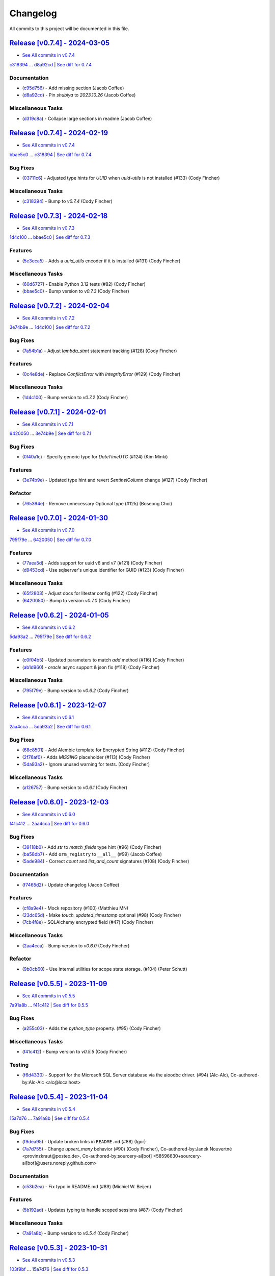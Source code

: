 =========
Changelog
=========

All commits to this project will be documented in this file.

`Release [v0.7.4] - 2024-03-05 <https://github.com/jolt-org/advanced-alchemy/releases/tag/v0.7.4>`_
----------------------------------------------------------------------------------------------------------------------------------------------------------------------------------------------------------------------------------------------------------------------------------------
* `See All commits in v0.7.4 <https://github.com/jolt-org/advanced-alchemy/commits/v0.7.4>`_

`c318394 <https://github.com/jolt-org/advanced-alchemy/commit/c318394c157790016a645eceee9b7a8cc2207096>`_ ... `d8a92cd <https://github.com/jolt-org/advanced-alchemy/commit/d8a92cd9458b530d1e46fd530d59dfa352946649>`_ | `See diff for 0.7.4 <https://github.com/jolt-org/advanced-alchemy/compare/c318394c157790016a645eceee9b7a8cc2207096...d8a92cd9458b530d1e46fd530d59dfa352946649>`_

Documentation
^^^^^^^^^^^^^^^^^^^^^^^^^^^^^^^^^^^^^^^^^^^^^^^^^^^^^^^^^^^^^^^^^^^^^^^^^^^^^^^^^^^^^^^^^^^^^^^^^^^^^^^^^^^^^^^^^^^^^^^^^^^^^^^^^^^^^^^^^^^^^^^^^^^^^^^^^^^^^^^^^^^^^^^^^^^^^^^^^^^^^^^^^^^^^^^^^^^^^^^^^^^^^^^^^^

* (`c95d756 <https://github.com/jolt-org/advanced-alchemy/commit/c95d7568794573cd0b00b30ece2bc7a4148c84af>`_)  - Add missing section (Jacob Coffee)
* (`d8a92cd <https://github.com/jolt-org/advanced-alchemy/commit/d8a92cd9458b530d1e46fd530d59dfa352946649>`_)  - Pin `shubiya` to `2023.10.26` (Jacob Coffee)

Miscellaneous Tasks
^^^^^^^^^^^^^^^^^^^^^^^^^^^^^^^^^^^^^^^^^^^^^^^^^^^^^^^^^^^^^^^^^^^^^^^^^^^^^^^^^^^^^^^^^^^^^^^^^^^^^^^^^^^^^^^^^^^^^^^^^^^^^^^^^^^^^^^^^^^^^^^^^^^^^^^^^^^^^^^^^^^^^^^^^^^^^^^^^^^^^^^^^^^^^^^^^^^^^^^^^^^^^^^^^^

* (`d319c8a <https://github.com/jolt-org/advanced-alchemy/commit/d319c8a18c853d665d1c2a1f5b4e979502daec13>`_)  - Collapse large sections in readme (Jacob Coffee)

`Release [v0.7.4] - 2024-02-19 <https://github.com/jolt-org/advanced-alchemy/releases/tag/v0.7.4>`_
----------------------------------------------------------------------------------------------------------------------------------------------------------------------------------------------------------------------------------------------------------------------------------------
* `See All commits in v0.7.4 <https://github.com/jolt-org/advanced-alchemy/commits/v0.7.4>`_

`bbae5c0 <https://github.com/jolt-org/advanced-alchemy/commit/bbae5c040a4f210f7b2c5fb44fd248c4026b0b17>`_ ... `c318394 <https://github.com/jolt-org/advanced-alchemy/commit/c318394c157790016a645eceee9b7a8cc2207096>`_ | `See diff for 0.7.4 <https://github.com/jolt-org/advanced-alchemy/compare/bbae5c040a4f210f7b2c5fb44fd248c4026b0b17...c318394c157790016a645eceee9b7a8cc2207096>`_

Bug Fixes
^^^^^^^^^^^^^^^^^^^^^^^^^^^^^^^^^^^^^^^^^^^^^^^^^^^^^^^^^^^^^^^^^^^^^^^^^^^^^^^^^^^^^^^^^^^^^^^^^^^^^^^^^^^^^^^^^^^^^^^^^^^^^^^^^^^^^^^^^^^^^^^^^^^^^^^^^^^^^^^^^^^^^^^^^^^^^^^^^^^^^^^^^^^^^^^^^^^^^^^^^^^^^^^^^^

* (`03711c6 <https://github.com/jolt-org/advanced-alchemy/commit/03711c6bb368063895b586be839a6bee0b64db76>`_)  - Adjusted type hints for `UUID` when `uuid-utils` is not installed (#133) (Cody Fincher)

Miscellaneous Tasks
^^^^^^^^^^^^^^^^^^^^^^^^^^^^^^^^^^^^^^^^^^^^^^^^^^^^^^^^^^^^^^^^^^^^^^^^^^^^^^^^^^^^^^^^^^^^^^^^^^^^^^^^^^^^^^^^^^^^^^^^^^^^^^^^^^^^^^^^^^^^^^^^^^^^^^^^^^^^^^^^^^^^^^^^^^^^^^^^^^^^^^^^^^^^^^^^^^^^^^^^^^^^^^^^^^

* (`c318394 <https://github.com/jolt-org/advanced-alchemy/commit/c318394c157790016a645eceee9b7a8cc2207096>`_)  - Bump to `v0.7.4` (Cody Fincher)

`Release [v0.7.3] - 2024-02-18 <https://github.com/jolt-org/advanced-alchemy/releases/tag/v0.7.3>`_
----------------------------------------------------------------------------------------------------------------------------------------------------------------------------------------------------------------------------------------------------------------------------------------
* `See All commits in v0.7.3 <https://github.com/jolt-org/advanced-alchemy/commits/v0.7.3>`_

`1d4c100 <https://github.com/jolt-org/advanced-alchemy/commit/1d4c100c03fdedb91f55b52b3d9ed5fe85caf99e>`_ ... `bbae5c0 <https://github.com/jolt-org/advanced-alchemy/commit/bbae5c040a4f210f7b2c5fb44fd248c4026b0b17>`_ | `See diff for 0.7.3 <https://github.com/jolt-org/advanced-alchemy/compare/1d4c100c03fdedb91f55b52b3d9ed5fe85caf99e...bbae5c040a4f210f7b2c5fb44fd248c4026b0b17>`_

Features
^^^^^^^^^^^^^^^^^^^^^^^^^^^^^^^^^^^^^^^^^^^^^^^^^^^^^^^^^^^^^^^^^^^^^^^^^^^^^^^^^^^^^^^^^^^^^^^^^^^^^^^^^^^^^^^^^^^^^^^^^^^^^^^^^^^^^^^^^^^^^^^^^^^^^^^^^^^^^^^^^^^^^^^^^^^^^^^^^^^^^^^^^^^^^^^^^^^^^^^^^^^^^^^^^^

* (`5e3eca5 <https://github.com/jolt-org/advanced-alchemy/commit/5e3eca58b32aa7518a3d7e726dc615df653d04a0>`_)  - Adds a `uuid_utils` encoder if it is installed (#131) (Cody Fincher)

Miscellaneous Tasks
^^^^^^^^^^^^^^^^^^^^^^^^^^^^^^^^^^^^^^^^^^^^^^^^^^^^^^^^^^^^^^^^^^^^^^^^^^^^^^^^^^^^^^^^^^^^^^^^^^^^^^^^^^^^^^^^^^^^^^^^^^^^^^^^^^^^^^^^^^^^^^^^^^^^^^^^^^^^^^^^^^^^^^^^^^^^^^^^^^^^^^^^^^^^^^^^^^^^^^^^^^^^^^^^^^

* (`60d6727 <https://github.com/jolt-org/advanced-alchemy/commit/60d672786f90b793d92fc788381effbbd79a67ee>`_)  - Enable Python 3.12 tests (#82) (Cody Fincher)
* (`bbae5c0 <https://github.com/jolt-org/advanced-alchemy/commit/bbae5c040a4f210f7b2c5fb44fd248c4026b0b17>`_)  - Bump version to `v0.7.3` (Cody Fincher)

`Release [v0.7.2] - 2024-02-04 <https://github.com/jolt-org/advanced-alchemy/releases/tag/v0.7.2>`_
----------------------------------------------------------------------------------------------------------------------------------------------------------------------------------------------------------------------------------------------------------------------------------------
* `See All commits in v0.7.2 <https://github.com/jolt-org/advanced-alchemy/commits/v0.7.2>`_

`3e74b9e <https://github.com/jolt-org/advanced-alchemy/commit/3e74b9e636a805fa0cc804738ced5ac99116b697>`_ ... `1d4c100 <https://github.com/jolt-org/advanced-alchemy/commit/1d4c100c03fdedb91f55b52b3d9ed5fe85caf99e>`_ | `See diff for 0.7.2 <https://github.com/jolt-org/advanced-alchemy/compare/3e74b9e636a805fa0cc804738ced5ac99116b697...1d4c100c03fdedb91f55b52b3d9ed5fe85caf99e>`_

Bug Fixes
^^^^^^^^^^^^^^^^^^^^^^^^^^^^^^^^^^^^^^^^^^^^^^^^^^^^^^^^^^^^^^^^^^^^^^^^^^^^^^^^^^^^^^^^^^^^^^^^^^^^^^^^^^^^^^^^^^^^^^^^^^^^^^^^^^^^^^^^^^^^^^^^^^^^^^^^^^^^^^^^^^^^^^^^^^^^^^^^^^^^^^^^^^^^^^^^^^^^^^^^^^^^^^^^^^

* (`7a54b1a <https://github.com/jolt-org/advanced-alchemy/commit/7a54b1a9866336ff2e19aee1223431afe7ef8b60>`_)  - Adjust `lambda_stmt` statement tracking (#128) (Cody Fincher)

Features
^^^^^^^^^^^^^^^^^^^^^^^^^^^^^^^^^^^^^^^^^^^^^^^^^^^^^^^^^^^^^^^^^^^^^^^^^^^^^^^^^^^^^^^^^^^^^^^^^^^^^^^^^^^^^^^^^^^^^^^^^^^^^^^^^^^^^^^^^^^^^^^^^^^^^^^^^^^^^^^^^^^^^^^^^^^^^^^^^^^^^^^^^^^^^^^^^^^^^^^^^^^^^^^^^^

* (`0c4e8de <https://github.com/jolt-org/advanced-alchemy/commit/0c4e8de42eb6a8b85aec317eab3fef53a3af40ed>`_)  - Replace `ConflictError` with `IntegrityError` (#129) (Cody Fincher)

Miscellaneous Tasks
^^^^^^^^^^^^^^^^^^^^^^^^^^^^^^^^^^^^^^^^^^^^^^^^^^^^^^^^^^^^^^^^^^^^^^^^^^^^^^^^^^^^^^^^^^^^^^^^^^^^^^^^^^^^^^^^^^^^^^^^^^^^^^^^^^^^^^^^^^^^^^^^^^^^^^^^^^^^^^^^^^^^^^^^^^^^^^^^^^^^^^^^^^^^^^^^^^^^^^^^^^^^^^^^^^

* (`1d4c100 <https://github.com/jolt-org/advanced-alchemy/commit/1d4c100c03fdedb91f55b52b3d9ed5fe85caf99e>`_)  - Bump version to `v0.7.2` (Cody Fincher)

`Release [v0.7.1] - 2024-02-01 <https://github.com/jolt-org/advanced-alchemy/releases/tag/v0.7.1>`_
----------------------------------------------------------------------------------------------------------------------------------------------------------------------------------------------------------------------------------------------------------------------------------------
* `See All commits in v0.7.1 <https://github.com/jolt-org/advanced-alchemy/commits/v0.7.1>`_

`6420050 <https://github.com/jolt-org/advanced-alchemy/commit/6420050c1f02d2b70dd45245bdafa0954851b74d>`_ ... `3e74b9e <https://github.com/jolt-org/advanced-alchemy/commit/3e74b9e636a805fa0cc804738ced5ac99116b697>`_ | `See diff for 0.7.1 <https://github.com/jolt-org/advanced-alchemy/compare/6420050c1f02d2b70dd45245bdafa0954851b74d...3e74b9e636a805fa0cc804738ced5ac99116b697>`_

Bug Fixes
^^^^^^^^^^^^^^^^^^^^^^^^^^^^^^^^^^^^^^^^^^^^^^^^^^^^^^^^^^^^^^^^^^^^^^^^^^^^^^^^^^^^^^^^^^^^^^^^^^^^^^^^^^^^^^^^^^^^^^^^^^^^^^^^^^^^^^^^^^^^^^^^^^^^^^^^^^^^^^^^^^^^^^^^^^^^^^^^^^^^^^^^^^^^^^^^^^^^^^^^^^^^^^^^^^

* (`0f40a1c <https://github.com/jolt-org/advanced-alchemy/commit/0f40a1cb93839228209826c0266c365dd3bd960f>`_)  - Specify generic type for `DateTimeUTC`  (#124) (Kim Minki)

Features
^^^^^^^^^^^^^^^^^^^^^^^^^^^^^^^^^^^^^^^^^^^^^^^^^^^^^^^^^^^^^^^^^^^^^^^^^^^^^^^^^^^^^^^^^^^^^^^^^^^^^^^^^^^^^^^^^^^^^^^^^^^^^^^^^^^^^^^^^^^^^^^^^^^^^^^^^^^^^^^^^^^^^^^^^^^^^^^^^^^^^^^^^^^^^^^^^^^^^^^^^^^^^^^^^^

* (`3e74b9e <https://github.com/jolt-org/advanced-alchemy/commit/3e74b9e636a805fa0cc804738ced5ac99116b697>`_)  - Updated type hint and revert `SentinelColumn` change (#127) (Cody Fincher)

Refactor
^^^^^^^^^^^^^^^^^^^^^^^^^^^^^^^^^^^^^^^^^^^^^^^^^^^^^^^^^^^^^^^^^^^^^^^^^^^^^^^^^^^^^^^^^^^^^^^^^^^^^^^^^^^^^^^^^^^^^^^^^^^^^^^^^^^^^^^^^^^^^^^^^^^^^^^^^^^^^^^^^^^^^^^^^^^^^^^^^^^^^^^^^^^^^^^^^^^^^^^^^^^^^^^^^^

* (`765394e <https://github.com/jolt-org/advanced-alchemy/commit/765394e888f3a12acd1d09d588c12f4f4b4a86cb>`_)  - Remove unnecessary Optional type (#125) (Boseong Choi)

`Release [v0.7.0] - 2024-01-30 <https://github.com/jolt-org/advanced-alchemy/releases/tag/v0.7.0>`_
----------------------------------------------------------------------------------------------------------------------------------------------------------------------------------------------------------------------------------------------------------------------------------------
* `See All commits in v0.7.0 <https://github.com/jolt-org/advanced-alchemy/commits/v0.7.0>`_

`795f79e <https://github.com/jolt-org/advanced-alchemy/commit/795f79e5d32c9f3ddb24f269bc2a40c99cca2d94>`_ ... `6420050 <https://github.com/jolt-org/advanced-alchemy/commit/6420050c1f02d2b70dd45245bdafa0954851b74d>`_ | `See diff for 0.7.0 <https://github.com/jolt-org/advanced-alchemy/compare/795f79e5d32c9f3ddb24f269bc2a40c99cca2d94...6420050c1f02d2b70dd45245bdafa0954851b74d>`_

Features
^^^^^^^^^^^^^^^^^^^^^^^^^^^^^^^^^^^^^^^^^^^^^^^^^^^^^^^^^^^^^^^^^^^^^^^^^^^^^^^^^^^^^^^^^^^^^^^^^^^^^^^^^^^^^^^^^^^^^^^^^^^^^^^^^^^^^^^^^^^^^^^^^^^^^^^^^^^^^^^^^^^^^^^^^^^^^^^^^^^^^^^^^^^^^^^^^^^^^^^^^^^^^^^^^^

* (`77aea5d <https://github.com/jolt-org/advanced-alchemy/commit/77aea5dfd325db032c5e422bf4442e30a3ed5672>`_)  - Adds support for uuid v6 and v7 (#121) (Cody Fincher)
* (`d9453cd <https://github.com/jolt-org/advanced-alchemy/commit/d9453cdc139432e3b9bc778ed42495844b1b1a27>`_)  - Use sqlserver's unique identifier for GUID (#123) (Cody Fincher)

Miscellaneous Tasks
^^^^^^^^^^^^^^^^^^^^^^^^^^^^^^^^^^^^^^^^^^^^^^^^^^^^^^^^^^^^^^^^^^^^^^^^^^^^^^^^^^^^^^^^^^^^^^^^^^^^^^^^^^^^^^^^^^^^^^^^^^^^^^^^^^^^^^^^^^^^^^^^^^^^^^^^^^^^^^^^^^^^^^^^^^^^^^^^^^^^^^^^^^^^^^^^^^^^^^^^^^^^^^^^^^

* (`65f2803 <https://github.com/jolt-org/advanced-alchemy/commit/65f28034beb662560ae3b27bfe47f58189f6c24c>`_)  - Adjust docs for litestar config (#122) (Cody Fincher)
* (`6420050 <https://github.com/jolt-org/advanced-alchemy/commit/6420050c1f02d2b70dd45245bdafa0954851b74d>`_)  - Bump to version `v0.7.0` (Cody Fincher)

`Release [v0.6.2] - 2024-01-05 <https://github.com/jolt-org/advanced-alchemy/releases/tag/v0.6.2>`_
----------------------------------------------------------------------------------------------------------------------------------------------------------------------------------------------------------------------------------------------------------------------------------------
* `See All commits in v0.6.2 <https://github.com/jolt-org/advanced-alchemy/commits/v0.6.2>`_

`5da93a2 <https://github.com/jolt-org/advanced-alchemy/commit/5da93a2d22ee70777be11a5e27d205d6699cbfae>`_ ... `795f79e <https://github.com/jolt-org/advanced-alchemy/commit/795f79e5d32c9f3ddb24f269bc2a40c99cca2d94>`_ | `See diff for 0.6.2 <https://github.com/jolt-org/advanced-alchemy/compare/5da93a2d22ee70777be11a5e27d205d6699cbfae...795f79e5d32c9f3ddb24f269bc2a40c99cca2d94>`_

Features
^^^^^^^^^^^^^^^^^^^^^^^^^^^^^^^^^^^^^^^^^^^^^^^^^^^^^^^^^^^^^^^^^^^^^^^^^^^^^^^^^^^^^^^^^^^^^^^^^^^^^^^^^^^^^^^^^^^^^^^^^^^^^^^^^^^^^^^^^^^^^^^^^^^^^^^^^^^^^^^^^^^^^^^^^^^^^^^^^^^^^^^^^^^^^^^^^^^^^^^^^^^^^^^^^^

* (`c0f04b5 <https://github.com/jolt-org/advanced-alchemy/commit/c0f04b513257028f40d98259e1882257cb689587>`_)  - Updated parameters to match `add` method (#116) (Cody Fincher)
* (`ab1d960 <https://github.com/jolt-org/advanced-alchemy/commit/ab1d96078625b335e019f881d88672ec10e0c9f2>`_)  - `oracle` async support & json fix (#118) (Cody Fincher)

Miscellaneous Tasks
^^^^^^^^^^^^^^^^^^^^^^^^^^^^^^^^^^^^^^^^^^^^^^^^^^^^^^^^^^^^^^^^^^^^^^^^^^^^^^^^^^^^^^^^^^^^^^^^^^^^^^^^^^^^^^^^^^^^^^^^^^^^^^^^^^^^^^^^^^^^^^^^^^^^^^^^^^^^^^^^^^^^^^^^^^^^^^^^^^^^^^^^^^^^^^^^^^^^^^^^^^^^^^^^^^

* (`795f79e <https://github.com/jolt-org/advanced-alchemy/commit/795f79e5d32c9f3ddb24f269bc2a40c99cca2d94>`_)  - Bump version to `v0.6.2` (Cody Fincher)

`Release [v0.6.1] - 2023-12-07 <https://github.com/jolt-org/advanced-alchemy/releases/tag/v0.6.1>`_
----------------------------------------------------------------------------------------------------------------------------------------------------------------------------------------------------------------------------------------------------------------------------------------
* `See All commits in v0.6.1 <https://github.com/jolt-org/advanced-alchemy/commits/v0.6.1>`_

`2aa4cca <https://github.com/jolt-org/advanced-alchemy/commit/2aa4cca083d16c5e0f62b0d19beb1aec3209a8d7>`_ ... `5da93a2 <https://github.com/jolt-org/advanced-alchemy/commit/5da93a2d22ee70777be11a5e27d205d6699cbfae>`_ | `See diff for 0.6.1 <https://github.com/jolt-org/advanced-alchemy/compare/2aa4cca083d16c5e0f62b0d19beb1aec3209a8d7...5da93a2d22ee70777be11a5e27d205d6699cbfae>`_

Bug Fixes
^^^^^^^^^^^^^^^^^^^^^^^^^^^^^^^^^^^^^^^^^^^^^^^^^^^^^^^^^^^^^^^^^^^^^^^^^^^^^^^^^^^^^^^^^^^^^^^^^^^^^^^^^^^^^^^^^^^^^^^^^^^^^^^^^^^^^^^^^^^^^^^^^^^^^^^^^^^^^^^^^^^^^^^^^^^^^^^^^^^^^^^^^^^^^^^^^^^^^^^^^^^^^^^^^^

* (`68c8501 <https://github.com/jolt-org/advanced-alchemy/commit/68c8501be5379cac2f0d48af8b81447c072feafc>`_)  - Add Alembic template for Encrypted String (#112) (Cody Fincher)
* (`2f76af0 <https://github.com/jolt-org/advanced-alchemy/commit/2f76af05c99e9647a7cb953b17fd7570ac9b317c>`_)  - Adds `MISSING` placeholder (#113) (Cody Fincher)
* (`5da93a2 <https://github.com/jolt-org/advanced-alchemy/commit/5da93a2d22ee70777be11a5e27d205d6699cbfae>`_)  - Ignore unused warning for tests. (Cody Fincher)

Miscellaneous Tasks
^^^^^^^^^^^^^^^^^^^^^^^^^^^^^^^^^^^^^^^^^^^^^^^^^^^^^^^^^^^^^^^^^^^^^^^^^^^^^^^^^^^^^^^^^^^^^^^^^^^^^^^^^^^^^^^^^^^^^^^^^^^^^^^^^^^^^^^^^^^^^^^^^^^^^^^^^^^^^^^^^^^^^^^^^^^^^^^^^^^^^^^^^^^^^^^^^^^^^^^^^^^^^^^^^^

* (`a126757 <https://github.com/jolt-org/advanced-alchemy/commit/a1267578bd467857fca278f780f3666ab1223be3>`_)  - Bump version to `v0.6.1` (Cody Fincher)

`Release [v0.6.0] - 2023-12-03 <https://github.com/jolt-org/advanced-alchemy/releases/tag/v0.6.0>`_
----------------------------------------------------------------------------------------------------------------------------------------------------------------------------------------------------------------------------------------------------------------------------------------
* `See All commits in v0.6.0 <https://github.com/jolt-org/advanced-alchemy/commits/v0.6.0>`_

`f41c412 <https://github.com/jolt-org/advanced-alchemy/commit/f41c4121824907f3cf2a81080bd388a62ecd7181>`_ ... `2aa4cca <https://github.com/jolt-org/advanced-alchemy/commit/2aa4cca083d16c5e0f62b0d19beb1aec3209a8d7>`_ | `See diff for 0.6.0 <https://github.com/jolt-org/advanced-alchemy/compare/f41c4121824907f3cf2a81080bd388a62ecd7181...2aa4cca083d16c5e0f62b0d19beb1aec3209a8d7>`_

Bug Fixes
^^^^^^^^^^^^^^^^^^^^^^^^^^^^^^^^^^^^^^^^^^^^^^^^^^^^^^^^^^^^^^^^^^^^^^^^^^^^^^^^^^^^^^^^^^^^^^^^^^^^^^^^^^^^^^^^^^^^^^^^^^^^^^^^^^^^^^^^^^^^^^^^^^^^^^^^^^^^^^^^^^^^^^^^^^^^^^^^^^^^^^^^^^^^^^^^^^^^^^^^^^^^^^^^^^

* (`39118b0 <https://github.com/jolt-org/advanced-alchemy/commit/39118b0450c96ba6253b1f34097e81d32bcb8e1b>`_)  - Add `str` to `match_fields` type hint (#96) (Cody Fincher)
* (`ba58db7 <https://github.com/jolt-org/advanced-alchemy/commit/ba58db712db057d65e14b79930c39a3778e8c758>`_)  - Add ``orm_registry`` to ``__all__`` (#99) (Jacob Coffee)
* (`5ade984 <https://github.com/jolt-org/advanced-alchemy/commit/5ade9841cd3c13647f72aff3e436c134b7f5d54b>`_)  - Correct `count` and `list_and_count` signatures (#108) (Cody Fincher)

Documentation
^^^^^^^^^^^^^^^^^^^^^^^^^^^^^^^^^^^^^^^^^^^^^^^^^^^^^^^^^^^^^^^^^^^^^^^^^^^^^^^^^^^^^^^^^^^^^^^^^^^^^^^^^^^^^^^^^^^^^^^^^^^^^^^^^^^^^^^^^^^^^^^^^^^^^^^^^^^^^^^^^^^^^^^^^^^^^^^^^^^^^^^^^^^^^^^^^^^^^^^^^^^^^^^^^^

* (`f7465d2 <https://github.com/jolt-org/advanced-alchemy/commit/f7465d227a10242b1ec7fbe6a549ef6b08c8657d>`_)  - Update changelog (Jacob Coffee)

Features
^^^^^^^^^^^^^^^^^^^^^^^^^^^^^^^^^^^^^^^^^^^^^^^^^^^^^^^^^^^^^^^^^^^^^^^^^^^^^^^^^^^^^^^^^^^^^^^^^^^^^^^^^^^^^^^^^^^^^^^^^^^^^^^^^^^^^^^^^^^^^^^^^^^^^^^^^^^^^^^^^^^^^^^^^^^^^^^^^^^^^^^^^^^^^^^^^^^^^^^^^^^^^^^^^^

* (`cf8a9e4 <https://github.com/jolt-org/advanced-alchemy/commit/cf8a9e43d97354abfd3c91ddd5d5451a914a0116>`_)  - Mock repository (#100) (Matthieu MN)
* (`23dc65d <https://github.com/jolt-org/advanced-alchemy/commit/23dc65d8dea19f7f0904a15a6bb9eae9a6548c95>`_)  - Make `touch_updated_timestamp` optional (#98) (Cody Fincher)
* (`7cb4f8e <https://github.com/jolt-org/advanced-alchemy/commit/7cb4f8eabf74dd72ec4ad3e87ce92424a022c26a>`_)  - SQLAlchemy encrypted field (#47) (Cody Fincher)

Miscellaneous Tasks
^^^^^^^^^^^^^^^^^^^^^^^^^^^^^^^^^^^^^^^^^^^^^^^^^^^^^^^^^^^^^^^^^^^^^^^^^^^^^^^^^^^^^^^^^^^^^^^^^^^^^^^^^^^^^^^^^^^^^^^^^^^^^^^^^^^^^^^^^^^^^^^^^^^^^^^^^^^^^^^^^^^^^^^^^^^^^^^^^^^^^^^^^^^^^^^^^^^^^^^^^^^^^^^^^^

* (`2aa4cca <https://github.com/jolt-org/advanced-alchemy/commit/2aa4cca083d16c5e0f62b0d19beb1aec3209a8d7>`_)  - Bump version to `v0.6.0` (Cody Fincher)

Refactor
^^^^^^^^^^^^^^^^^^^^^^^^^^^^^^^^^^^^^^^^^^^^^^^^^^^^^^^^^^^^^^^^^^^^^^^^^^^^^^^^^^^^^^^^^^^^^^^^^^^^^^^^^^^^^^^^^^^^^^^^^^^^^^^^^^^^^^^^^^^^^^^^^^^^^^^^^^^^^^^^^^^^^^^^^^^^^^^^^^^^^^^^^^^^^^^^^^^^^^^^^^^^^^^^^^

* (`9b0cb60 <https://github.com/jolt-org/advanced-alchemy/commit/9b0cb60e3f594fef9952bef12ce865845021dc72>`_)  - Use internal utilities for scope state storage. (#104) (Peter Schutt)

`Release [v0.5.5] - 2023-11-09 <https://github.com/jolt-org/advanced-alchemy/releases/tag/v0.5.5>`_
----------------------------------------------------------------------------------------------------------------------------------------------------------------------------------------------------------------------------------------------------------------------------------------
* `See All commits in v0.5.5 <https://github.com/jolt-org/advanced-alchemy/commits/v0.5.5>`_

`7a91a8b <https://github.com/jolt-org/advanced-alchemy/commit/7a91a8bce3cb606f69dd1a13a139388bd35a32cc>`_ ... `f41c412 <https://github.com/jolt-org/advanced-alchemy/commit/f41c4121824907f3cf2a81080bd388a62ecd7181>`_ | `See diff for 0.5.5 <https://github.com/jolt-org/advanced-alchemy/compare/7a91a8bce3cb606f69dd1a13a139388bd35a32cc...f41c4121824907f3cf2a81080bd388a62ecd7181>`_

Bug Fixes
^^^^^^^^^^^^^^^^^^^^^^^^^^^^^^^^^^^^^^^^^^^^^^^^^^^^^^^^^^^^^^^^^^^^^^^^^^^^^^^^^^^^^^^^^^^^^^^^^^^^^^^^^^^^^^^^^^^^^^^^^^^^^^^^^^^^^^^^^^^^^^^^^^^^^^^^^^^^^^^^^^^^^^^^^^^^^^^^^^^^^^^^^^^^^^^^^^^^^^^^^^^^^^^^^^

* (`a255c03 <https://github.com/jolt-org/advanced-alchemy/commit/a255c03d54b9d289835e2263874612f1ced2627a>`_)  - Adds the `python_type` property.   (#95) (Cody Fincher)

Miscellaneous Tasks
^^^^^^^^^^^^^^^^^^^^^^^^^^^^^^^^^^^^^^^^^^^^^^^^^^^^^^^^^^^^^^^^^^^^^^^^^^^^^^^^^^^^^^^^^^^^^^^^^^^^^^^^^^^^^^^^^^^^^^^^^^^^^^^^^^^^^^^^^^^^^^^^^^^^^^^^^^^^^^^^^^^^^^^^^^^^^^^^^^^^^^^^^^^^^^^^^^^^^^^^^^^^^^^^^^

* (`f41c412 <https://github.com/jolt-org/advanced-alchemy/commit/f41c4121824907f3cf2a81080bd388a62ecd7181>`_)  - Bump version to `v0.5.5` (Cody Fincher)

Testing
^^^^^^^^^^^^^^^^^^^^^^^^^^^^^^^^^^^^^^^^^^^^^^^^^^^^^^^^^^^^^^^^^^^^^^^^^^^^^^^^^^^^^^^^^^^^^^^^^^^^^^^^^^^^^^^^^^^^^^^^^^^^^^^^^^^^^^^^^^^^^^^^^^^^^^^^^^^^^^^^^^^^^^^^^^^^^^^^^^^^^^^^^^^^^^^^^^^^^^^^^^^^^^^^^^

* (`f6d4330 <https://github.com/jolt-org/advanced-alchemy/commit/f6d433047bd6c391921214ab6ca378f51c4feb35>`_)  - Support for the Microsoft SQL Server database via the aioodbc driver. (#94) (Alc-Alc), Co-authored-by:Alc-Alc <alc@localhost>

`Release [v0.5.4] - 2023-11-04 <https://github.com/jolt-org/advanced-alchemy/releases/tag/v0.5.4>`_
----------------------------------------------------------------------------------------------------------------------------------------------------------------------------------------------------------------------------------------------------------------------------------------
* `See All commits in v0.5.4 <https://github.com/jolt-org/advanced-alchemy/commits/v0.5.4>`_

`15a7d76 <https://github.com/jolt-org/advanced-alchemy/commit/15a7d763e0fcd768303886de148f77cd8b15a1a7>`_ ... `7a91a8b <https://github.com/jolt-org/advanced-alchemy/commit/7a91a8bce3cb606f69dd1a13a139388bd35a32cc>`_ | `See diff for 0.5.4 <https://github.com/jolt-org/advanced-alchemy/compare/15a7d763e0fcd768303886de148f77cd8b15a1a7...7a91a8bce3cb606f69dd1a13a139388bd35a32cc>`_

Bug Fixes
^^^^^^^^^^^^^^^^^^^^^^^^^^^^^^^^^^^^^^^^^^^^^^^^^^^^^^^^^^^^^^^^^^^^^^^^^^^^^^^^^^^^^^^^^^^^^^^^^^^^^^^^^^^^^^^^^^^^^^^^^^^^^^^^^^^^^^^^^^^^^^^^^^^^^^^^^^^^^^^^^^^^^^^^^^^^^^^^^^^^^^^^^^^^^^^^^^^^^^^^^^^^^^^^^^

* (`f9dea95 <https://github.com/jolt-org/advanced-alchemy/commit/f9dea95a97b5cc69c1c490085cec30177636f79d>`_)  - Update broken links in ``README.md`` (#88) (Igor)
* (`7a7d755 <https://github.com/jolt-org/advanced-alchemy/commit/7a7d75563921be1dde1530a739855e3612addd72>`_)  - Change `upsert_many` behavior (#90) (Cody Fincher), Co-authored-by:Janek Nouvertné <provinzkraut@posteo.de>, Co-authored-by:sourcery-ai[bot] <58596630+sourcery-ai[bot]@users.noreply.github.com>

Documentation
^^^^^^^^^^^^^^^^^^^^^^^^^^^^^^^^^^^^^^^^^^^^^^^^^^^^^^^^^^^^^^^^^^^^^^^^^^^^^^^^^^^^^^^^^^^^^^^^^^^^^^^^^^^^^^^^^^^^^^^^^^^^^^^^^^^^^^^^^^^^^^^^^^^^^^^^^^^^^^^^^^^^^^^^^^^^^^^^^^^^^^^^^^^^^^^^^^^^^^^^^^^^^^^^^^

* (`c53b2ea <https://github.com/jolt-org/advanced-alchemy/commit/c53b2eacd031f0e929e96e07de2fb30982b1c931>`_)  - Fix typo in README.md (#89) (Michiel W. Beijen)

Features
^^^^^^^^^^^^^^^^^^^^^^^^^^^^^^^^^^^^^^^^^^^^^^^^^^^^^^^^^^^^^^^^^^^^^^^^^^^^^^^^^^^^^^^^^^^^^^^^^^^^^^^^^^^^^^^^^^^^^^^^^^^^^^^^^^^^^^^^^^^^^^^^^^^^^^^^^^^^^^^^^^^^^^^^^^^^^^^^^^^^^^^^^^^^^^^^^^^^^^^^^^^^^^^^^^

* (`5b192ad <https://github.com/jolt-org/advanced-alchemy/commit/5b192ad89974bd0757eb276fefb4c5f6d43d02e4>`_)  - Updates typing to handle scoped sessions (#87) (Cody Fincher)

Miscellaneous Tasks
^^^^^^^^^^^^^^^^^^^^^^^^^^^^^^^^^^^^^^^^^^^^^^^^^^^^^^^^^^^^^^^^^^^^^^^^^^^^^^^^^^^^^^^^^^^^^^^^^^^^^^^^^^^^^^^^^^^^^^^^^^^^^^^^^^^^^^^^^^^^^^^^^^^^^^^^^^^^^^^^^^^^^^^^^^^^^^^^^^^^^^^^^^^^^^^^^^^^^^^^^^^^^^^^^^

* (`7a91a8b <https://github.com/jolt-org/advanced-alchemy/commit/7a91a8bce3cb606f69dd1a13a139388bd35a32cc>`_)  - Bump version to `v0.5.4` (Cody Fincher)

`Release [v0.5.3] - 2023-10-31 <https://github.com/jolt-org/advanced-alchemy/releases/tag/v0.5.3>`_
----------------------------------------------------------------------------------------------------------------------------------------------------------------------------------------------------------------------------------------------------------------------------------------
* `See All commits in v0.5.3 <https://github.com/jolt-org/advanced-alchemy/commits/v0.5.3>`_

`103f9bf <https://github.com/jolt-org/advanced-alchemy/commit/103f9bf5d4ed77dc3b15a0814f1a2b6d37a34ad9>`_ ... `15a7d76 <https://github.com/jolt-org/advanced-alchemy/commit/15a7d763e0fcd768303886de148f77cd8b15a1a7>`_ | `See diff for 0.5.3 <https://github.com/jolt-org/advanced-alchemy/compare/103f9bf5d4ed77dc3b15a0814f1a2b6d37a34ad9...15a7d763e0fcd768303886de148f77cd8b15a1a7>`_

Features
^^^^^^^^^^^^^^^^^^^^^^^^^^^^^^^^^^^^^^^^^^^^^^^^^^^^^^^^^^^^^^^^^^^^^^^^^^^^^^^^^^^^^^^^^^^^^^^^^^^^^^^^^^^^^^^^^^^^^^^^^^^^^^^^^^^^^^^^^^^^^^^^^^^^^^^^^^^^^^^^^^^^^^^^^^^^^^^^^^^^^^^^^^^^^^^^^^^^^^^^^^^^^^^^^^

* (`15a7d76 <https://github.com/jolt-org/advanced-alchemy/commit/15a7d763e0fcd768303886de148f77cd8b15a1a7>`_)  - Enable `flask` support (#86) (Cody Fincher)

`Release [v0.5.2] - 2023-10-31 <https://github.com/jolt-org/advanced-alchemy/releases/tag/v0.5.2>`_
----------------------------------------------------------------------------------------------------------------------------------------------------------------------------------------------------------------------------------------------------------------------------------------
* `See All commits in v0.5.2 <https://github.com/jolt-org/advanced-alchemy/commits/v0.5.2>`_

`da03540 <https://github.com/jolt-org/advanced-alchemy/commit/da035409f6348deb741ff94d1d38f862250cc775>`_ ... `103f9bf <https://github.com/jolt-org/advanced-alchemy/commit/103f9bf5d4ed77dc3b15a0814f1a2b6d37a34ad9>`_ | `See diff for 0.5.2 <https://github.com/jolt-org/advanced-alchemy/compare/da035409f6348deb741ff94d1d38f862250cc775...103f9bf5d4ed77dc3b15a0814f1a2b6d37a34ad9>`_

Bug Fixes
^^^^^^^^^^^^^^^^^^^^^^^^^^^^^^^^^^^^^^^^^^^^^^^^^^^^^^^^^^^^^^^^^^^^^^^^^^^^^^^^^^^^^^^^^^^^^^^^^^^^^^^^^^^^^^^^^^^^^^^^^^^^^^^^^^^^^^^^^^^^^^^^^^^^^^^^^^^^^^^^^^^^^^^^^^^^^^^^^^^^^^^^^^^^^^^^^^^^^^^^^^^^^^^^^^

* (`82251f9 <https://github.com/jolt-org/advanced-alchemy/commit/82251f91438ec0291d52dc2f472390f69c57600a>`_)  - Adds `greenlet` as a dependencies for Mac OS (#84) (Cody Fincher)

Features
^^^^^^^^^^^^^^^^^^^^^^^^^^^^^^^^^^^^^^^^^^^^^^^^^^^^^^^^^^^^^^^^^^^^^^^^^^^^^^^^^^^^^^^^^^^^^^^^^^^^^^^^^^^^^^^^^^^^^^^^^^^^^^^^^^^^^^^^^^^^^^^^^^^^^^^^^^^^^^^^^^^^^^^^^^^^^^^^^^^^^^^^^^^^^^^^^^^^^^^^^^^^^^^^^^

* (`fc8f2b8 <https://github.com/jolt-org/advanced-alchemy/commit/fc8f2b809c9df0048f5a45311081929a587489fc>`_)  - Re-export modules to make importing easier (#81) (Cody Fincher)
* (`1800fe7 <https://github.com/jolt-org/advanced-alchemy/commit/1800fe7700a6f462981e134b4ecca2f239756b2f>`_)  - Adds a `get_session` context manager to the config (#83) (Cody Fincher)

Miscellaneous Tasks
^^^^^^^^^^^^^^^^^^^^^^^^^^^^^^^^^^^^^^^^^^^^^^^^^^^^^^^^^^^^^^^^^^^^^^^^^^^^^^^^^^^^^^^^^^^^^^^^^^^^^^^^^^^^^^^^^^^^^^^^^^^^^^^^^^^^^^^^^^^^^^^^^^^^^^^^^^^^^^^^^^^^^^^^^^^^^^^^^^^^^^^^^^^^^^^^^^^^^^^^^^^^^^^^^^

* (`103f9bf <https://github.com/jolt-org/advanced-alchemy/commit/103f9bf5d4ed77dc3b15a0814f1a2b6d37a34ad9>`_)  - Bump version to `v0.5.2` (Cody Fincher)

`Release [v0.5.1] - 2023-10-28 <https://github.com/jolt-org/advanced-alchemy/releases/tag/v0.5.1>`_
----------------------------------------------------------------------------------------------------------------------------------------------------------------------------------------------------------------------------------------------------------------------------------------
* `See All commits in v0.5.1 <https://github.com/jolt-org/advanced-alchemy/commits/v0.5.1>`_

`4caadbf <https://github.com/jolt-org/advanced-alchemy/commit/4caadbfc2aa3cf59e9036d6b927aabf2b2e99e26>`_ ... `da03540 <https://github.com/jolt-org/advanced-alchemy/commit/da035409f6348deb741ff94d1d38f862250cc775>`_ | `See diff for 0.5.1 <https://github.com/jolt-org/advanced-alchemy/compare/4caadbfc2aa3cf59e9036d6b927aabf2b2e99e26...da035409f6348deb741ff94d1d38f862250cc775>`_

Features
^^^^^^^^^^^^^^^^^^^^^^^^^^^^^^^^^^^^^^^^^^^^^^^^^^^^^^^^^^^^^^^^^^^^^^^^^^^^^^^^^^^^^^^^^^^^^^^^^^^^^^^^^^^^^^^^^^^^^^^^^^^^^^^^^^^^^^^^^^^^^^^^^^^^^^^^^^^^^^^^^^^^^^^^^^^^^^^^^^^^^^^^^^^^^^^^^^^^^^^^^^^^^^^^^^

* (`fd5c20f <https://github.com/jolt-org/advanced-alchemy/commit/fd5c20febf40d8e181b70331727f931b7e1f9a38>`_)  - Add `simple_asdict` and use the ASGI lifecycle to manage state on restart (#80) (Cody Fincher)

Miscellaneous Tasks
^^^^^^^^^^^^^^^^^^^^^^^^^^^^^^^^^^^^^^^^^^^^^^^^^^^^^^^^^^^^^^^^^^^^^^^^^^^^^^^^^^^^^^^^^^^^^^^^^^^^^^^^^^^^^^^^^^^^^^^^^^^^^^^^^^^^^^^^^^^^^^^^^^^^^^^^^^^^^^^^^^^^^^^^^^^^^^^^^^^^^^^^^^^^^^^^^^^^^^^^^^^^^^^^^^

* (`da03540 <https://github.com/jolt-org/advanced-alchemy/commit/da035409f6348deb741ff94d1d38f862250cc775>`_)  - Bump version to `v0.5.1` (Cody Fincher)

`Release [v0.5.0] - 2023-10-27 <https://github.com/jolt-org/advanced-alchemy/releases/tag/v0.5.0>`_
----------------------------------------------------------------------------------------------------------------------------------------------------------------------------------------------------------------------------------------------------------------------------------------
* `See All commits in v0.5.0 <https://github.com/jolt-org/advanced-alchemy/commits/v0.5.0>`_

`090725a <https://github.com/jolt-org/advanced-alchemy/commit/090725a9a8e9a598d52b370766ff30aca073b022>`_ ... `4caadbf <https://github.com/jolt-org/advanced-alchemy/commit/4caadbfc2aa3cf59e9036d6b927aabf2b2e99e26>`_ | `See diff for 0.5.0 <https://github.com/jolt-org/advanced-alchemy/compare/090725a9a8e9a598d52b370766ff30aca073b022...4caadbfc2aa3cf59e9036d6b927aabf2b2e99e26>`_

Bug Fixes
^^^^^^^^^^^^^^^^^^^^^^^^^^^^^^^^^^^^^^^^^^^^^^^^^^^^^^^^^^^^^^^^^^^^^^^^^^^^^^^^^^^^^^^^^^^^^^^^^^^^^^^^^^^^^^^^^^^^^^^^^^^^^^^^^^^^^^^^^^^^^^^^^^^^^^^^^^^^^^^^^^^^^^^^^^^^^^^^^^^^^^^^^^^^^^^^^^^^^^^^^^^^^^^^^^

* (`c17c83e <https://github.com/jolt-org/advanced-alchemy/commit/c17c83ee3d34bde803049bfb7d3dc1af28429b31>`_)  - Sqlalchemy dto for models non `Column` fields (#75) (Abdulhaq Emhemmed)
* (`d5ca3f8 <https://github.com/jolt-org/advanced-alchemy/commit/d5ca3f826cda539135cf159d7b19e233ea17d7ba>`_)  - Reference column names from `Mapper` object in `model_from_dict` (#78) (cemrehancavdar), Co-authored-by:ysnbyzli <yasinbeyazli29@gmail.com>

Documentation
^^^^^^^^^^^^^^^^^^^^^^^^^^^^^^^^^^^^^^^^^^^^^^^^^^^^^^^^^^^^^^^^^^^^^^^^^^^^^^^^^^^^^^^^^^^^^^^^^^^^^^^^^^^^^^^^^^^^^^^^^^^^^^^^^^^^^^^^^^^^^^^^^^^^^^^^^^^^^^^^^^^^^^^^^^^^^^^^^^^^^^^^^^^^^^^^^^^^^^^^^^^^^^^^^^

* (`bc51751 <https://github.com/jolt-org/advanced-alchemy/commit/bc51751897ff6ca56e2a21ddc9897248cc6e62ef>`_)  - Add odbc note to contributing guide (#76) (Abdulhaq Emhemmed)

Features
^^^^^^^^^^^^^^^^^^^^^^^^^^^^^^^^^^^^^^^^^^^^^^^^^^^^^^^^^^^^^^^^^^^^^^^^^^^^^^^^^^^^^^^^^^^^^^^^^^^^^^^^^^^^^^^^^^^^^^^^^^^^^^^^^^^^^^^^^^^^^^^^^^^^^^^^^^^^^^^^^^^^^^^^^^^^^^^^^^^^^^^^^^^^^^^^^^^^^^^^^^^^^^^^^^

* (`1e50d41 <https://github.com/jolt-org/advanced-alchemy/commit/1e50d412d9d1345cf87175ebb185aac2dd0cb187>`_)  - Add `get_and_update` to the repository and services (#77) (Cody Fincher), Co-authored-by:Peter Schutt <peter.github@proton.me>
* (`6b27fab <https://github.com/jolt-org/advanced-alchemy/commit/6b27fab33fec3be48f78e01e32974ee9176cd127>`_)  - `upsert` and `upsert_many` now support `match_fields` (#79) (Cody Fincher)

Miscellaneous Tasks
^^^^^^^^^^^^^^^^^^^^^^^^^^^^^^^^^^^^^^^^^^^^^^^^^^^^^^^^^^^^^^^^^^^^^^^^^^^^^^^^^^^^^^^^^^^^^^^^^^^^^^^^^^^^^^^^^^^^^^^^^^^^^^^^^^^^^^^^^^^^^^^^^^^^^^^^^^^^^^^^^^^^^^^^^^^^^^^^^^^^^^^^^^^^^^^^^^^^^^^^^^^^^^^^^^

* (`4caadbf <https://github.com/jolt-org/advanced-alchemy/commit/4caadbfc2aa3cf59e9036d6b927aabf2b2e99e26>`_)  - Bump version to `v0.5.0` (Cody Fincher)

`Release [v0.4.0] - 2023-10-24 <https://github.com/jolt-org/advanced-alchemy/releases/tag/v0.4.0>`_
----------------------------------------------------------------------------------------------------------------------------------------------------------------------------------------------------------------------------------------------------------------------------------------
* `See All commits in v0.4.0 <https://github.com/jolt-org/advanced-alchemy/commits/v0.4.0>`_

`cef8745 <https://github.com/jolt-org/advanced-alchemy/commit/cef874556d9e35c3f8a9f30f19096c1dc6ee580a>`_ ... `090725a <https://github.com/jolt-org/advanced-alchemy/commit/090725a9a8e9a598d52b370766ff30aca073b022>`_ | `See diff for 0.4.0 <https://github.com/jolt-org/advanced-alchemy/compare/cef874556d9e35c3f8a9f30f19096c1dc6ee580a...090725a9a8e9a598d52b370766ff30aca073b022>`_

Bug Fixes
^^^^^^^^^^^^^^^^^^^^^^^^^^^^^^^^^^^^^^^^^^^^^^^^^^^^^^^^^^^^^^^^^^^^^^^^^^^^^^^^^^^^^^^^^^^^^^^^^^^^^^^^^^^^^^^^^^^^^^^^^^^^^^^^^^^^^^^^^^^^^^^^^^^^^^^^^^^^^^^^^^^^^^^^^^^^^^^^^^^^^^^^^^^^^^^^^^^^^^^^^^^^^^^^^^

* (`f74cad4 <https://github.com/jolt-org/advanced-alchemy/commit/f74cad4c371b27ed6e93bc08b9ccbf7261b5ba62>`_)  - Revert eager merge (Cody Fincher)

Features
^^^^^^^^^^^^^^^^^^^^^^^^^^^^^^^^^^^^^^^^^^^^^^^^^^^^^^^^^^^^^^^^^^^^^^^^^^^^^^^^^^^^^^^^^^^^^^^^^^^^^^^^^^^^^^^^^^^^^^^^^^^^^^^^^^^^^^^^^^^^^^^^^^^^^^^^^^^^^^^^^^^^^^^^^^^^^^^^^^^^^^^^^^^^^^^^^^^^^^^^^^^^^^^^^^

* (`296ae02 <https://github.com/jolt-org/advanced-alchemy/commit/296ae02d0607aa842612e4b57a9d2041ff289787>`_)  - Verify the service has an identity before updating. (Cody Fincher)
* (`3a2ced4 <https://github.com/jolt-org/advanced-alchemy/commit/3a2ced45efa99a56830accd23ebb0196f823dd5c>`_)  - Verify the service has an identity before updating. (#71) (Cody Fincher), Co-authored-by:Peter Schutt <peter.github@proton.me>
* (`54d6a63 <https://github.com/jolt-org/advanced-alchemy/commit/54d6a6319b5ee8f9327b6b774e7e0e504b282fd5>`_)  - Add `create_all` configuration parameter for Litestar (#70) (Cody Fincher)

Miscellaneous Tasks
^^^^^^^^^^^^^^^^^^^^^^^^^^^^^^^^^^^^^^^^^^^^^^^^^^^^^^^^^^^^^^^^^^^^^^^^^^^^^^^^^^^^^^^^^^^^^^^^^^^^^^^^^^^^^^^^^^^^^^^^^^^^^^^^^^^^^^^^^^^^^^^^^^^^^^^^^^^^^^^^^^^^^^^^^^^^^^^^^^^^^^^^^^^^^^^^^^^^^^^^^^^^^^^^^^

* (`090725a <https://github.com/jolt-org/advanced-alchemy/commit/090725a9a8e9a598d52b370766ff30aca073b022>`_)  - Bump version to `v0.4.0` (Cody Fincher)

`Release [v0.3.5] - 2023-10-23 <https://github.com/jolt-org/advanced-alchemy/releases/tag/v0.3.5>`_
----------------------------------------------------------------------------------------------------------------------------------------------------------------------------------------------------------------------------------------------------------------------------------------
* `See All commits in v0.3.5 <https://github.com/jolt-org/advanced-alchemy/commits/v0.3.5>`_

`f40e497 <https://github.com/jolt-org/advanced-alchemy/commit/f40e497feb098ace05bfbc87a332b7dd4597f97d>`_ ... `cef8745 <https://github.com/jolt-org/advanced-alchemy/commit/cef874556d9e35c3f8a9f30f19096c1dc6ee580a>`_ | `See diff for 0.3.5 <https://github.com/jolt-org/advanced-alchemy/compare/f40e497feb098ace05bfbc87a332b7dd4597f97d...cef874556d9e35c3f8a9f30f19096c1dc6ee580a>`_

Bug Fixes
^^^^^^^^^^^^^^^^^^^^^^^^^^^^^^^^^^^^^^^^^^^^^^^^^^^^^^^^^^^^^^^^^^^^^^^^^^^^^^^^^^^^^^^^^^^^^^^^^^^^^^^^^^^^^^^^^^^^^^^^^^^^^^^^^^^^^^^^^^^^^^^^^^^^^^^^^^^^^^^^^^^^^^^^^^^^^^^^^^^^^^^^^^^^^^^^^^^^^^^^^^^^^^^^^^

* (`9d90210 <https://github.com/jolt-org/advanced-alchemy/commit/9d902102f21f10ea07ef640e3a42b96e98b69b7a>`_)  - Service `exists` should use `exists` from repository (#68) (Cody Fincher)
* (`78b7529 <https://github.com/jolt-org/advanced-alchemy/commit/78b7529b7f4be1d50f03f1ef1b31e28471c0a19c>`_)  - Do not set `id` with `item_id` when `None` (#67) (Cody Fincher)

Features
^^^^^^^^^^^^^^^^^^^^^^^^^^^^^^^^^^^^^^^^^^^^^^^^^^^^^^^^^^^^^^^^^^^^^^^^^^^^^^^^^^^^^^^^^^^^^^^^^^^^^^^^^^^^^^^^^^^^^^^^^^^^^^^^^^^^^^^^^^^^^^^^^^^^^^^^^^^^^^^^^^^^^^^^^^^^^^^^^^^^^^^^^^^^^^^^^^^^^^^^^^^^^^^^^^

* (`5521ac1 <https://github.com/jolt-org/advanced-alchemy/commit/5521ac15bf39ef7c69abfb092b87f1af886f1248>`_)  - Deprecate `get_or_create` in favor of `get_or_upsert` (#69) (Cody Fincher)

Miscellaneous Tasks
^^^^^^^^^^^^^^^^^^^^^^^^^^^^^^^^^^^^^^^^^^^^^^^^^^^^^^^^^^^^^^^^^^^^^^^^^^^^^^^^^^^^^^^^^^^^^^^^^^^^^^^^^^^^^^^^^^^^^^^^^^^^^^^^^^^^^^^^^^^^^^^^^^^^^^^^^^^^^^^^^^^^^^^^^^^^^^^^^^^^^^^^^^^^^^^^^^^^^^^^^^^^^^^^^^

* (`cef8745 <https://github.com/jolt-org/advanced-alchemy/commit/cef874556d9e35c3f8a9f30f19096c1dc6ee580a>`_)  - Bump version to `v0.3.5` (Cody Fincher)

`Release [v0.3.4] - 2023-10-19 <https://github.com/jolt-org/advanced-alchemy/releases/tag/v0.3.4>`_
----------------------------------------------------------------------------------------------------------------------------------------------------------------------------------------------------------------------------------------------------------------------------------------
* `See All commits in v0.3.4 <https://github.com/jolt-org/advanced-alchemy/commits/v0.3.4>`_

`5f91dab <https://github.com/jolt-org/advanced-alchemy/commit/5f91dab4e0ce2462034e155782dc4a548016a010>`_ ... `f40e497 <https://github.com/jolt-org/advanced-alchemy/commit/f40e497feb098ace05bfbc87a332b7dd4597f97d>`_ | `See diff for 0.3.4 <https://github.com/jolt-org/advanced-alchemy/compare/5f91dab4e0ce2462034e155782dc4a548016a010...f40e497feb098ace05bfbc87a332b7dd4597f97d>`_

Bug Fixes
^^^^^^^^^^^^^^^^^^^^^^^^^^^^^^^^^^^^^^^^^^^^^^^^^^^^^^^^^^^^^^^^^^^^^^^^^^^^^^^^^^^^^^^^^^^^^^^^^^^^^^^^^^^^^^^^^^^^^^^^^^^^^^^^^^^^^^^^^^^^^^^^^^^^^^^^^^^^^^^^^^^^^^^^^^^^^^^^^^^^^^^^^^^^^^^^^^^^^^^^^^^^^^^^^^

* (`70a4233 <https://github.com/jolt-org/advanced-alchemy/commit/70a4233c9301adefbf1836e0a08f526f30280bb0>`_)  - Handle empty lists and `None` collection filters (#62) (Cody Fincher)

Miscellaneous Tasks
^^^^^^^^^^^^^^^^^^^^^^^^^^^^^^^^^^^^^^^^^^^^^^^^^^^^^^^^^^^^^^^^^^^^^^^^^^^^^^^^^^^^^^^^^^^^^^^^^^^^^^^^^^^^^^^^^^^^^^^^^^^^^^^^^^^^^^^^^^^^^^^^^^^^^^^^^^^^^^^^^^^^^^^^^^^^^^^^^^^^^^^^^^^^^^^^^^^^^^^^^^^^^^^^^^

* (`7240627 <https://github.com/jolt-org/advanced-alchemy/commit/7240627475b7d1aee33ecab08ad178aaf28450f7>`_)  - Remove commented line from code example (#63) (Cody Fincher)
* (`e6b940f <https://github.com/jolt-org/advanced-alchemy/commit/e6b940f31e9ad90a5a331af6f10811edc9f609b3>`_)  - Optimized test build & coverage collection (#61) (Cody Fincher)
* (`f40e497 <https://github.com/jolt-org/advanced-alchemy/commit/f40e497feb098ace05bfbc87a332b7dd4597f97d>`_)  - Bump version to `v0.3.4` (Cody Fincher)

`Release [v0.3.3] - 2023-10-18 <https://github.com/jolt-org/advanced-alchemy/releases/tag/v0.3.3>`_
----------------------------------------------------------------------------------------------------------------------------------------------------------------------------------------------------------------------------------------------------------------------------------------
* `See All commits in v0.3.3 <https://github.com/jolt-org/advanced-alchemy/commits/v0.3.3>`_

`65d8876 <https://github.com/jolt-org/advanced-alchemy/commit/65d8876614dae76fa0fb1f86bf3ca1d9a222edc3>`_ ... `5f91dab <https://github.com/jolt-org/advanced-alchemy/commit/5f91dab4e0ce2462034e155782dc4a548016a010>`_ | `See diff for 0.3.3 <https://github.com/jolt-org/advanced-alchemy/compare/65d8876614dae76fa0fb1f86bf3ca1d9a222edc3...5f91dab4e0ce2462034e155782dc4a548016a010>`_

Features
^^^^^^^^^^^^^^^^^^^^^^^^^^^^^^^^^^^^^^^^^^^^^^^^^^^^^^^^^^^^^^^^^^^^^^^^^^^^^^^^^^^^^^^^^^^^^^^^^^^^^^^^^^^^^^^^^^^^^^^^^^^^^^^^^^^^^^^^^^^^^^^^^^^^^^^^^^^^^^^^^^^^^^^^^^^^^^^^^^^^^^^^^^^^^^^^^^^^^^^^^^^^^^^^^^

* (`9d8cf62 <https://github.com/jolt-org/advanced-alchemy/commit/9d8cf62d47c0fb8961700424660276b616e7d16d>`_)  - Prefer `ANY` over `IN` for `postgres` (#60) (Cody Fincher)

Miscellaneous Tasks
^^^^^^^^^^^^^^^^^^^^^^^^^^^^^^^^^^^^^^^^^^^^^^^^^^^^^^^^^^^^^^^^^^^^^^^^^^^^^^^^^^^^^^^^^^^^^^^^^^^^^^^^^^^^^^^^^^^^^^^^^^^^^^^^^^^^^^^^^^^^^^^^^^^^^^^^^^^^^^^^^^^^^^^^^^^^^^^^^^^^^^^^^^^^^^^^^^^^^^^^^^^^^^^^^^

* (`454e382 <https://github.com/jolt-org/advanced-alchemy/commit/454e38252901bd55f4185afd59d9036556c6cefb>`_)  - Include a services example in the README (#56) (Cody Fincher)
* (`9262cc9 <https://github.com/jolt-org/advanced-alchemy/commit/9262cc99893014568490134144fc25919925ec35>`_)  - Fix examples in README.md (#58) (Stefane Fermigier)
* (`4826525 <https://github.com/jolt-org/advanced-alchemy/commit/48265257ccd810960f51b4ad5bd83e14d4abd469>`_)  - Add sonarcloud to CI (#57) (Cody Fincher)
* (`5f91dab <https://github.com/jolt-org/advanced-alchemy/commit/5f91dab4e0ce2462034e155782dc4a548016a010>`_)  - Bump version to `v0.3.3` (Cody Fincher)

`Release [v0.3.2] - 2023-10-15 <https://github.com/jolt-org/advanced-alchemy/releases/tag/v0.3.2>`_
----------------------------------------------------------------------------------------------------------------------------------------------------------------------------------------------------------------------------------------------------------------------------------------
* `See All commits in v0.3.2 <https://github.com/jolt-org/advanced-alchemy/commits/v0.3.2>`_

`46d3e7a <https://github.com/jolt-org/advanced-alchemy/commit/46d3e7acbc7a391b4bab06fe7e64f3d45826270a>`_ ... `65d8876 <https://github.com/jolt-org/advanced-alchemy/commit/65d8876614dae76fa0fb1f86bf3ca1d9a222edc3>`_ | `See diff for 0.3.2 <https://github.com/jolt-org/advanced-alchemy/compare/46d3e7acbc7a391b4bab06fe7e64f3d45826270a...65d8876614dae76fa0fb1f86bf3ca1d9a222edc3>`_

Bug Fixes
^^^^^^^^^^^^^^^^^^^^^^^^^^^^^^^^^^^^^^^^^^^^^^^^^^^^^^^^^^^^^^^^^^^^^^^^^^^^^^^^^^^^^^^^^^^^^^^^^^^^^^^^^^^^^^^^^^^^^^^^^^^^^^^^^^^^^^^^^^^^^^^^^^^^^^^^^^^^^^^^^^^^^^^^^^^^^^^^^^^^^^^^^^^^^^^^^^^^^^^^^^^^^^^^^^

* (`67ca4ab <https://github.com/jolt-org/advanced-alchemy/commit/67ca4ab7ff550e1bc80ebdf1f6ed7c69db958ac0>`_)  - CollectionFilter returns all entries if values is empty (#52) (Cody Fincher)
* (`c93f17e <https://github.com/jolt-org/advanced-alchemy/commit/c93f17e5907e9b35d2ca60a8277725866d28a888>`_)  - Correct assertion for test case (#55) (Cody Fincher)

Features
^^^^^^^^^^^^^^^^^^^^^^^^^^^^^^^^^^^^^^^^^^^^^^^^^^^^^^^^^^^^^^^^^^^^^^^^^^^^^^^^^^^^^^^^^^^^^^^^^^^^^^^^^^^^^^^^^^^^^^^^^^^^^^^^^^^^^^^^^^^^^^^^^^^^^^^^^^^^^^^^^^^^^^^^^^^^^^^^^^^^^^^^^^^^^^^^^^^^^^^^^^^^^^^^^^

* (`0dcce8e <https://github.com/jolt-org/advanced-alchemy/commit/0dcce8e4afb22f8658656aa1ec7873e3864b673d>`_)  - Configurable autocommit handler factory function for Litestar plugin (#50) (geeshta)
* (`33a6cc6 <https://github.com/jolt-org/advanced-alchemy/commit/33a6cc627efaa35b204490d829c289e64f2be080>`_)  - Add support for `cockroachdb` (#48) (Cody Fincher)

Miscellaneous Tasks
^^^^^^^^^^^^^^^^^^^^^^^^^^^^^^^^^^^^^^^^^^^^^^^^^^^^^^^^^^^^^^^^^^^^^^^^^^^^^^^^^^^^^^^^^^^^^^^^^^^^^^^^^^^^^^^^^^^^^^^^^^^^^^^^^^^^^^^^^^^^^^^^^^^^^^^^^^^^^^^^^^^^^^^^^^^^^^^^^^^^^^^^^^^^^^^^^^^^^^^^^^^^^^^^^^

* (`406d83a <https://github.com/jolt-org/advanced-alchemy/commit/406d83ace7df21aec1c1f684c1f74c3394ab5b45>`_)  - Updated README.md (#53) (Cody Fincher), Co-authored-by:Jacob Coffee <jacob@z7x.org>
* (`65d8876 <https://github.com/jolt-org/advanced-alchemy/commit/65d8876614dae76fa0fb1f86bf3ca1d9a222edc3>`_)  - Bump version to `v0.3.2` (Cody Fincher)

`Release [v0.3.1] - 2023-10-09 <https://github.com/jolt-org/advanced-alchemy/releases/tag/v0.3.1>`_
----------------------------------------------------------------------------------------------------------------------------------------------------------------------------------------------------------------------------------------------------------------------------------------
* `See All commits in v0.3.1 <https://github.com/jolt-org/advanced-alchemy/commits/v0.3.1>`_

`029049d <https://github.com/jolt-org/advanced-alchemy/commit/029049ddf548c2aad2ef1ca0f81bdca5a2a5d5b1>`_ ... `46d3e7a <https://github.com/jolt-org/advanced-alchemy/commit/46d3e7acbc7a391b4bab06fe7e64f3d45826270a>`_ | `See diff for 0.3.1 <https://github.com/jolt-org/advanced-alchemy/compare/029049ddf548c2aad2ef1ca0f81bdca5a2a5d5b1...46d3e7acbc7a391b4bab06fe7e64f3d45826270a>`_

Features
^^^^^^^^^^^^^^^^^^^^^^^^^^^^^^^^^^^^^^^^^^^^^^^^^^^^^^^^^^^^^^^^^^^^^^^^^^^^^^^^^^^^^^^^^^^^^^^^^^^^^^^^^^^^^^^^^^^^^^^^^^^^^^^^^^^^^^^^^^^^^^^^^^^^^^^^^^^^^^^^^^^^^^^^^^^^^^^^^^^^^^^^^^^^^^^^^^^^^^^^^^^^^^^^^^

* (`46d3e7a <https://github.com/jolt-org/advanced-alchemy/commit/46d3e7acbc7a391b4bab06fe7e64f3d45826270a>`_)  - Consolidate litestar extension imports (#49) (Cody Fincher)

`Release [v0.3.0] - 2023-10-08 <https://github.com/jolt-org/advanced-alchemy/releases/tag/v0.3.0>`_
----------------------------------------------------------------------------------------------------------------------------------------------------------------------------------------------------------------------------------------------------------------------------------------
* `See All commits in v0.3.0 <https://github.com/jolt-org/advanced-alchemy/commits/v0.3.0>`_

`e59ee24 <https://github.com/jolt-org/advanced-alchemy/commit/e59ee241bc4d29c601b51d2a22de9f667aecdf79>`_ ... `029049d <https://github.com/jolt-org/advanced-alchemy/commit/029049ddf548c2aad2ef1ca0f81bdca5a2a5d5b1>`_ | `See diff for 0.3.0 <https://github.com/jolt-org/advanced-alchemy/compare/e59ee241bc4d29c601b51d2a22de9f667aecdf79...029049ddf548c2aad2ef1ca0f81bdca5a2a5d5b1>`_

Bug Fixes
^^^^^^^^^^^^^^^^^^^^^^^^^^^^^^^^^^^^^^^^^^^^^^^^^^^^^^^^^^^^^^^^^^^^^^^^^^^^^^^^^^^^^^^^^^^^^^^^^^^^^^^^^^^^^^^^^^^^^^^^^^^^^^^^^^^^^^^^^^^^^^^^^^^^^^^^^^^^^^^^^^^^^^^^^^^^^^^^^^^^^^^^^^^^^^^^^^^^^^^^^^^^^^^^^^

* (`a1dd8ca <https://github.com/jolt-org/advanced-alchemy/commit/a1dd8cac3808d316a250fe742ab5eeed72ebf8a4>`_)  - Convert to f-strings (Cody Fincher)

Features
^^^^^^^^^^^^^^^^^^^^^^^^^^^^^^^^^^^^^^^^^^^^^^^^^^^^^^^^^^^^^^^^^^^^^^^^^^^^^^^^^^^^^^^^^^^^^^^^^^^^^^^^^^^^^^^^^^^^^^^^^^^^^^^^^^^^^^^^^^^^^^^^^^^^^^^^^^^^^^^^^^^^^^^^^^^^^^^^^^^^^^^^^^^^^^^^^^^^^^^^^^^^^^^^^^

* (`029049d <https://github.com/jolt-org/advanced-alchemy/commit/029049ddf548c2aad2ef1ca0f81bdca5a2a5d5b1>`_)  - Service layer abstraction (#45) (Cody Fincher)

`Release [v0.2.2] - 2023-09-30 <https://github.com/jolt-org/advanced-alchemy/releases/tag/v0.2.2>`_
----------------------------------------------------------------------------------------------------------------------------------------------------------------------------------------------------------------------------------------------------------------------------------------
* `See All commits in v0.2.2 <https://github.com/jolt-org/advanced-alchemy/commits/v0.2.2>`_

`4fd039e <https://github.com/jolt-org/advanced-alchemy/commit/4fd039e1e0ce5ea10d9cc166a8ef74890ef6ad8d>`_ ... `e59ee24 <https://github.com/jolt-org/advanced-alchemy/commit/e59ee241bc4d29c601b51d2a22de9f667aecdf79>`_ | `See diff for 0.2.2 <https://github.com/jolt-org/advanced-alchemy/compare/4fd039e1e0ce5ea10d9cc166a8ef74890ef6ad8d...e59ee241bc4d29c601b51d2a22de9f667aecdf79>`_

Bug Fixes
^^^^^^^^^^^^^^^^^^^^^^^^^^^^^^^^^^^^^^^^^^^^^^^^^^^^^^^^^^^^^^^^^^^^^^^^^^^^^^^^^^^^^^^^^^^^^^^^^^^^^^^^^^^^^^^^^^^^^^^^^^^^^^^^^^^^^^^^^^^^^^^^^^^^^^^^^^^^^^^^^^^^^^^^^^^^^^^^^^^^^^^^^^^^^^^^^^^^^^^^^^^^^^^^^^

* (`efc4561 <https://github.com/jolt-org/advanced-alchemy/commit/efc4561c3de733e5911948d7bde94ce59b057f3e>`_)  - Use `asyncio.run` (#42) (Cody Fincher)
* (`2295b3e <https://github.com/jolt-org/advanced-alchemy/commit/2295b3ed7ef6b688cbae2958d640e124c2bc4d60>`_)  - Remove extra filter imports (#43) (Cody Fincher)
* (`e59ee24 <https://github.com/jolt-org/advanced-alchemy/commit/e59ee241bc4d29c601b51d2a22de9f667aecdf79>`_)  - Remove extra __all__ methods (#44) (Cody Fincher)

Miscellaneous Tasks
^^^^^^^^^^^^^^^^^^^^^^^^^^^^^^^^^^^^^^^^^^^^^^^^^^^^^^^^^^^^^^^^^^^^^^^^^^^^^^^^^^^^^^^^^^^^^^^^^^^^^^^^^^^^^^^^^^^^^^^^^^^^^^^^^^^^^^^^^^^^^^^^^^^^^^^^^^^^^^^^^^^^^^^^^^^^^^^^^^^^^^^^^^^^^^^^^^^^^^^^^^^^^^^^^^

* (`8803800 <https://github.com/jolt-org/advanced-alchemy/commit/8803800ca27379b9b710cd2209e6e26cef4d814c>`_)  - Sonar exclusions and example updates (#37) (Cody Fincher)
* (`3126ac6 <https://github.com/jolt-org/advanced-alchemy/commit/3126ac61b178666b7bebaa4a8d3e3312bc28dcfd>`_)  - Address code duplication (#38) (Cody Fincher)
* (`ed3296b <https://github.com/jolt-org/advanced-alchemy/commit/ed3296b54cf755b072a218a4fbd9eea5e830b6be>`_)  - Install all pre-commit hook types by default (#41) (guacs)

Refactor
^^^^^^^^^^^^^^^^^^^^^^^^^^^^^^^^^^^^^^^^^^^^^^^^^^^^^^^^^^^^^^^^^^^^^^^^^^^^^^^^^^^^^^^^^^^^^^^^^^^^^^^^^^^^^^^^^^^^^^^^^^^^^^^^^^^^^^^^^^^^^^^^^^^^^^^^^^^^^^^^^^^^^^^^^^^^^^^^^^^^^^^^^^^^^^^^^^^^^^^^^^^^^^^^^^

* (`d2410a6 <https://github.com/jolt-org/advanced-alchemy/commit/d2410a6827058f1d64b8e17b1eb4488b0525904b>`_)  - Move serialization helpers into one place (#40) (guacs)

`Release [v0.2.1] - 2023-09-27 <https://github.com/jolt-org/advanced-alchemy/releases/tag/v0.2.1>`_
----------------------------------------------------------------------------------------------------------------------------------------------------------------------------------------------------------------------------------------------------------------------------------------
* `See All commits in v0.2.1 <https://github.com/jolt-org/advanced-alchemy/commits/v0.2.1>`_

`1250d94 <https://github.com/jolt-org/advanced-alchemy/commit/1250d94e23046cd4f6abb161d87af6b9d34a728a>`_ ... `4fd039e <https://github.com/jolt-org/advanced-alchemy/commit/4fd039e1e0ce5ea10d9cc166a8ef74890ef6ad8d>`_ | `See diff for 0.2.1 <https://github.com/jolt-org/advanced-alchemy/compare/1250d94e23046cd4f6abb161d87af6b9d34a728a...4fd039e1e0ce5ea10d9cc166a8ef74890ef6ad8d>`_

Bug Fixes
^^^^^^^^^^^^^^^^^^^^^^^^^^^^^^^^^^^^^^^^^^^^^^^^^^^^^^^^^^^^^^^^^^^^^^^^^^^^^^^^^^^^^^^^^^^^^^^^^^^^^^^^^^^^^^^^^^^^^^^^^^^^^^^^^^^^^^^^^^^^^^^^^^^^^^^^^^^^^^^^^^^^^^^^^^^^^^^^^^^^^^^^^^^^^^^^^^^^^^^^^^^^^^^^^^

* (`b38c6f5 <https://github.com/jolt-org/advanced-alchemy/commit/b38c6f5d05e9e2207e2b6b29753d4f590f801891>`_)  - Correct reference to plugin for litestar (#35) (Cody Fincher)

Documentation
^^^^^^^^^^^^^^^^^^^^^^^^^^^^^^^^^^^^^^^^^^^^^^^^^^^^^^^^^^^^^^^^^^^^^^^^^^^^^^^^^^^^^^^^^^^^^^^^^^^^^^^^^^^^^^^^^^^^^^^^^^^^^^^^^^^^^^^^^^^^^^^^^^^^^^^^^^^^^^^^^^^^^^^^^^^^^^^^^^^^^^^^^^^^^^^^^^^^^^^^^^^^^^^^^^

* (`93671c0 <https://github.com/jolt-org/advanced-alchemy/commit/93671c0e09ad02e0f14477ff2877e19c77c0a45e>`_)  - Updated readme & Sanic example (#36) (Cody Fincher)
* (`4fd039e <https://github.com/jolt-org/advanced-alchemy/commit/4fd039e1e0ce5ea10d9cc166a8ef74890ef6ad8d>`_)  - Remove extra import (Cody Fincher)

`Release [v0.2.0] - 2023-09-20 <https://github.com/jolt-org/advanced-alchemy/releases/tag/v0.2.0>`_
----------------------------------------------------------------------------------------------------------------------------------------------------------------------------------------------------------------------------------------------------------------------------------------
* `See All commits in v0.2.0 <https://github.com/jolt-org/advanced-alchemy/commits/v0.2.0>`_

`43e188a <https://github.com/jolt-org/advanced-alchemy/commit/43e188a19cc8c071658b9e76391a09e50d719fa4>`_ ... `1250d94 <https://github.com/jolt-org/advanced-alchemy/commit/1250d94e23046cd4f6abb161d87af6b9d34a728a>`_ | `See diff for 0.2.0 <https://github.com/jolt-org/advanced-alchemy/compare/43e188a19cc8c071658b9e76391a09e50d719fa4...1250d94e23046cd4f6abb161d87af6b9d34a728a>`_

Features
^^^^^^^^^^^^^^^^^^^^^^^^^^^^^^^^^^^^^^^^^^^^^^^^^^^^^^^^^^^^^^^^^^^^^^^^^^^^^^^^^^^^^^^^^^^^^^^^^^^^^^^^^^^^^^^^^^^^^^^^^^^^^^^^^^^^^^^^^^^^^^^^^^^^^^^^^^^^^^^^^^^^^^^^^^^^^^^^^^^^^^^^^^^^^^^^^^^^^^^^^^^^^^^^^^

* (`ae0cb75 <https://github.com/jolt-org/advanced-alchemy/commit/ae0cb759d9fb80bd6ea1be39308905c31f3591f1>`_)  - Adds a `fastapi` and standalone example (#33) (Cody Fincher)
* (`1250d94 <https://github.com/jolt-org/advanced-alchemy/commit/1250d94e23046cd4f6abb161d87af6b9d34a728a>`_)  - Add `mssql` support (#34) (Cody Fincher)

`Release [v0.1.1] - 2023-09-18 <https://github.com/jolt-org/advanced-alchemy/releases/tag/v0.1.1>`_
----------------------------------------------------------------------------------------------------------------------------------------------------------------------------------------------------------------------------------------------------------------------------------------
* `See All commits in v0.1.1 <https://github.com/jolt-org/advanced-alchemy/commits/v0.1.1>`_

`0736cd9 <https://github.com/jolt-org/advanced-alchemy/commit/0736cd9b738b283bc99ab7e483aa055ada133898>`_ ... `43e188a <https://github.com/jolt-org/advanced-alchemy/commit/43e188a19cc8c071658b9e76391a09e50d719fa4>`_ | `See diff for 0.1.1 <https://github.com/jolt-org/advanced-alchemy/compare/0736cd9b738b283bc99ab7e483aa055ada133898...43e188a19cc8c071658b9e76391a09e50d719fa4>`_

Bug Fixes
^^^^^^^^^^^^^^^^^^^^^^^^^^^^^^^^^^^^^^^^^^^^^^^^^^^^^^^^^^^^^^^^^^^^^^^^^^^^^^^^^^^^^^^^^^^^^^^^^^^^^^^^^^^^^^^^^^^^^^^^^^^^^^^^^^^^^^^^^^^^^^^^^^^^^^^^^^^^^^^^^^^^^^^^^^^^^^^^^^^^^^^^^^^^^^^^^^^^^^^^^^^^^^^^^^

* (`5239399 <https://github.com/jolt-org/advanced-alchemy/commit/5239399936d5216d5533232c73b35904aeb71f93>`_)  - Fix pdm version (Jacob Coffee)
* (`d909d6a <https://github.com/jolt-org/advanced-alchemy/commit/d909d6ad53a2950d5fecf11477d0ecbbbc0c0df9>`_)  - Fix contributing section spacing (Jacob Coffee)
* (`1753709 <https://github.com/jolt-org/advanced-alchemy/commit/1753709f4016b3d348d8558bc2063de1f65e445e>`_)  - Temporary fix to ensure compat with litestar filters (#32) (Cody Fincher)

Documentation
^^^^^^^^^^^^^^^^^^^^^^^^^^^^^^^^^^^^^^^^^^^^^^^^^^^^^^^^^^^^^^^^^^^^^^^^^^^^^^^^^^^^^^^^^^^^^^^^^^^^^^^^^^^^^^^^^^^^^^^^^^^^^^^^^^^^^^^^^^^^^^^^^^^^^^^^^^^^^^^^^^^^^^^^^^^^^^^^^^^^^^^^^^^^^^^^^^^^^^^^^^^^^^^^^^

* (`066c7ba <https://github.com/jolt-org/advanced-alchemy/commit/066c7ba28ce8d028b11285c71fdadbd026b03c4c>`_)  - Add documentation and PR preview documentation (#21) (Jacob Coffee)
* (`84f1f53 <https://github.com/jolt-org/advanced-alchemy/commit/84f1f5316e999be0f8b11c237e633e974af181d3>`_)  - Update changelog (Jacob Coffee)
* (`135a5d1 <https://github.com/jolt-org/advanced-alchemy/commit/135a5d1138302574f64755c7cba6e9856d764b0c>`_)  - Update release guide in CONTRIBUTING.rst (Jacob Coffee)
* (`aef6b27 <https://github.com/jolt-org/advanced-alchemy/commit/aef6b27ebbbccca1006f1a8f1e22f1c71cf1958d>`_)  - Update readme (Jacob Coffee)
* (`e966fbe <https://github.com/jolt-org/advanced-alchemy/commit/e966fbe696c860d522baf20d2263ea3f5ace6d3a>`_)  - Update changelog (Jacob Coffee)
* (`f70a037 <https://github.com/jolt-org/advanced-alchemy/commit/f70a0378938ff13f47ec0a53094aac9da130b69b>`_)  - Add api docs (#27) (Jacob Coffee), Co-authored-by:Cody Fincher <204685+cofin@users.noreply.github.com>
* (`10b3dfd <https://github.com/jolt-org/advanced-alchemy/commit/10b3dfddc446039f2f8fb39ab2673cd375fd9844>`_)  - Adjust theme for light mode users (#31) (Jacob Coffee)
* (`0d1d900 <https://github.com/jolt-org/advanced-alchemy/commit/0d1d900baa2451a06c9dc97f9fce8236d11d2d2d>`_)  - Fix typo in CONTRIBUTING.rst (Jacob Coffee)
* (`e6b5159 <https://github.com/jolt-org/advanced-alchemy/commit/e6b5159f45505ab38cfabaebe966364ff4e0f9e9>`_)  - Adjust styling for ``yue-c-code`` (Jacob Coffee)

Miscellaneous Tasks
^^^^^^^^^^^^^^^^^^^^^^^^^^^^^^^^^^^^^^^^^^^^^^^^^^^^^^^^^^^^^^^^^^^^^^^^^^^^^^^^^^^^^^^^^^^^^^^^^^^^^^^^^^^^^^^^^^^^^^^^^^^^^^^^^^^^^^^^^^^^^^^^^^^^^^^^^^^^^^^^^^^^^^^^^^^^^^^^^^^^^^^^^^^^^^^^^^^^^^^^^^^^^^^^^^

* (`c409e78 <https://github.com/jolt-org/advanced-alchemy/commit/c409e7895384faaae9f32689ebae0c4d20e91fc2>`_)  - Adjust tab hover color (Jacob Coffee)
* (`a520293 <https://github.com/jolt-org/advanced-alchemy/commit/a520293971ba57d4a627105b0e27f2616cd612e7>`_)  - Add pypi project links (Jacob Coffee)
* (`43e188a <https://github.com/jolt-org/advanced-alchemy/commit/43e188a19cc8c071658b9e76391a09e50d719fa4>`_)  - Bump version (Cody Fincher)

Ci
^^^^^^^^^^^^^^^^^^^^^^^^^^^^^^^^^^^^^^^^^^^^^^^^^^^^^^^^^^^^^^^^^^^^^^^^^^^^^^^^^^^^^^^^^^^^^^^^^^^^^^^^^^^^^^^^^^^^^^^^^^^^^^^^^^^^^^^^^^^^^^^^^^^^^^^^^^^^^^^^^^^^^^^^^^^^^^^^^^^^^^^^^^^^^^^^^^^^^^^^^^^^^^^^^^

* (`b8952a2 <https://github.com/jolt-org/advanced-alchemy/commit/b8952a2af72a54ae83d49cad3fe10f3371bcad4a>`_)  - Add git cliff for changelog generation (#26) (Jacob Coffee)
* (`964b319 <https://github.com/jolt-org/advanced-alchemy/commit/964b3197a30e24d8d7d4c97135c5ea2cbeb45a14>`_)  - Add sphinx-lint (#30) (Jacob Coffee)

Infra
^^^^^^^^^^^^^^^^^^^^^^^^^^^^^^^^^^^^^^^^^^^^^^^^^^^^^^^^^^^^^^^^^^^^^^^^^^^^^^^^^^^^^^^^^^^^^^^^^^^^^^^^^^^^^^^^^^^^^^^^^^^^^^^^^^^^^^^^^^^^^^^^^^^^^^^^^^^^^^^^^^^^^^^^^^^^^^^^^^^^^^^^^^^^^^^^^^^^^^^^^^^^^^^^^^

* (`b15426b <https://github.com/jolt-org/advanced-alchemy/commit/b15426b73b887c125fc90d62f9342e7766cd2b28>`_)  - Add sonar config (Jacob Coffee)
* (`d5ddef2 <https://github.com/jolt-org/advanced-alchemy/commit/d5ddef265b64895b8afb7b9fc2c7b35f2008bdbb>`_)  - Add sourcery config (Jacob Coffee)
* (`60fd313 <https://github.com/jolt-org/advanced-alchemy/commit/60fd313380cf529cde8f5f1636259ca16aeabb6a>`_)  - Fix Makefile (Jacob Coffee)

`Release [v0.1.0] - 2023-09-17 <https://github.com/jolt-org/advanced-alchemy/releases/tag/v0.1.0>`_
----------------------------------------------------------------------------------------------------------------------------------------------------------------------------------------------------------------------------------------------------------------------------------------
* `See All commits in v0.1.0 <https://github.com/jolt-org/advanced-alchemy/commits/v0.1.0>`_

Bug Fixes
^^^^^^^^^^^^^^^^^^^^^^^^^^^^^^^^^^^^^^^^^^^^^^^^^^^^^^^^^^^^^^^^^^^^^^^^^^^^^^^^^^^^^^^^^^^^^^^^^^^^^^^^^^^^^^^^^^^^^^^^^^^^^^^^^^^^^^^^^^^^^^^^^^^^^^^^^^^^^^^^^^^^^^^^^^^^^^^^^^^^^^^^^^^^^^^^^^^^^^^^^^^^^^^^^^

* (`a5a290e <https://github.com/jolt-org/advanced-alchemy/commit/a5a290e28f39afb26fbf8c49e273538d3931d2ea>`_)  - Correct `install-pdm` target in the Makefile (#18) (guacs)
* (`b6adda3 <https://github.com/jolt-org/advanced-alchemy/commit/b6adda34c3a300d2c6d1f699d9811b9176866c61>`_)  - Reuse msgspec Encoder and Decoder instances (#19) (guacs)

Documentation
^^^^^^^^^^^^^^^^^^^^^^^^^^^^^^^^^^^^^^^^^^^^^^^^^^^^^^^^^^^^^^^^^^^^^^^^^^^^^^^^^^^^^^^^^^^^^^^^^^^^^^^^^^^^^^^^^^^^^^^^^^^^^^^^^^^^^^^^^^^^^^^^^^^^^^^^^^^^^^^^^^^^^^^^^^^^^^^^^^^^^^^^^^^^^^^^^^^^^^^^^^^^^^^^^^

* (`4a74c71 <https://github.com/jolt-org/advanced-alchemy/commit/4a74c71a4f0369e8af3e0f64601d9ed55737a10e>`_)  - Add a readme (#8) (Janek Nouvertné)
* (`01a307f <https://github.com/jolt-org/advanced-alchemy/commit/01a307faa9064fb164d08a6a5286f048b8f2d340>`_)  - Add badging (Jacob Coffee)

Features
^^^^^^^^^^^^^^^^^^^^^^^^^^^^^^^^^^^^^^^^^^^^^^^^^^^^^^^^^^^^^^^^^^^^^^^^^^^^^^^^^^^^^^^^^^^^^^^^^^^^^^^^^^^^^^^^^^^^^^^^^^^^^^^^^^^^^^^^^^^^^^^^^^^^^^^^^^^^^^^^^^^^^^^^^^^^^^^^^^^^^^^^^^^^^^^^^^^^^^^^^^^^^^^^^^

* (`a03cec8 <https://github.com/jolt-org/advanced-alchemy/commit/a03cec850edd56a0969f3fa62977f2f3beec30b8>`_)  - `alembic` and various framework integrations (#2) (Cody Fincher), Co-authored-by:Janek Nouvertné <provinzkraut@posteo.de>, Co-authored-by:Janek Nouvertné <25355197+provinzkraut@users.noreply.github.com>
* (`de371c5 <https://github.com/jolt-org/advanced-alchemy/commit/de371c555f321f728cda404c8a6fba4928871e9f>`_)  - Remove generic and abstract repositories (#11) (Janek Nouvertné)
* (`a1ebb06 <https://github.com/jolt-org/advanced-alchemy/commit/a1ebb06b5cffc69cea7c6fe5d95b0e99d0750ffa>`_)  - Remove customized JSON en/decoders (#15) (Janek Nouvertné)
* (`1cf35db <https://github.com/jolt-org/advanced-alchemy/commit/1cf35dba8e42ecc562f3da6d6e05d1e932307289>`_)  - Move full litestar plugin (#17) (Cody Fincher)

Miscellaneous Tasks
^^^^^^^^^^^^^^^^^^^^^^^^^^^^^^^^^^^^^^^^^^^^^^^^^^^^^^^^^^^^^^^^^^^^^^^^^^^^^^^^^^^^^^^^^^^^^^^^^^^^^^^^^^^^^^^^^^^^^^^^^^^^^^^^^^^^^^^^^^^^^^^^^^^^^^^^^^^^^^^^^^^^^^^^^^^^^^^^^^^^^^^^^^^^^^^^^^^^^^^^^^^^^^^^^^

* (`a98dee0 <https://github.com/jolt-org/advanced-alchemy/commit/a98dee0ac6ad0067ce51e6d543ecd6f5e45a169c>`_)  - Update README (Jacob Coffee)
* (`380545d <https://github.com/jolt-org/advanced-alchemy/commit/380545d9341fd3cd5f64aa2ea2d08134cea0e963>`_)  - Add LICENSE (#13) (Cody Fincher)
* (`65c9031 <https://github.com/jolt-org/advanced-alchemy/commit/65c90313aa92f98a18fac356ebe270ca3f88be8d>`_)  - Add ci badges (Jacob Coffee)

Build
^^^^^^^^^^^^^^^^^^^^^^^^^^^^^^^^^^^^^^^^^^^^^^^^^^^^^^^^^^^^^^^^^^^^^^^^^^^^^^^^^^^^^^^^^^^^^^^^^^^^^^^^^^^^^^^^^^^^^^^^^^^^^^^^^^^^^^^^^^^^^^^^^^^^^^^^^^^^^^^^^^^^^^^^^^^^^^^^^^^^^^^^^^^^^^^^^^^^^^^^^^^^^^^^^^

* (`8ef7edf <https://github.com/jolt-org/advanced-alchemy/commit/8ef7edf4189381c09e56f6a220ae996edab1ae9f>`_)  - Includes `Makefile` to manage developer setup (#1) (Cody Fincher)

Ci
^^^^^^^^^^^^^^^^^^^^^^^^^^^^^^^^^^^^^^^^^^^^^^^^^^^^^^^^^^^^^^^^^^^^^^^^^^^^^^^^^^^^^^^^^^^^^^^^^^^^^^^^^^^^^^^^^^^^^^^^^^^^^^^^^^^^^^^^^^^^^^^^^^^^^^^^^^^^^^^^^^^^^^^^^^^^^^^^^^^^^^^^^^^^^^^^^^^^^^^^^^^^^^^^^^

* (`0323ebc <https://github.com/jolt-org/advanced-alchemy/commit/0323ebc77881772d4409c15a81fbfef2701c061a>`_)  - Update to checkout v4 (#14) (Jacob Coffee)
* (`3abb281 <https://github.com/jolt-org/advanced-alchemy/commit/3abb2812c533248d2af0cb8a3863428435b82e30>`_)  - Add publishing workflow (#16) (Janek Nouvertné)

Meta
^^^^^^^^^^^^^^^^^^^^^^^^^^^^^^^^^^^^^^^^^^^^^^^^^^^^^^^^^^^^^^^^^^^^^^^^^^^^^^^^^^^^^^^^^^^^^^^^^^^^^^^^^^^^^^^^^^^^^^^^^^^^^^^^^^^^^^^^^^^^^^^^^^^^^^^^^^^^^^^^^^^^^^^^^^^^^^^^^^^^^^^^^^^^^^^^^^^^^^^^^^^^^^^^^^

* (`998e504 <https://github.com/jolt-org/advanced-alchemy/commit/998e50436b230efe135c5ea1a12d7347b656b0fc>`_)  - Update documentation branding and style (#10) (Jacob Coffee)

Advanced Alchemy Changelog
